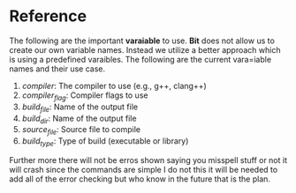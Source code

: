 * Reference 
The following are the important *varaiable* to use. *Bit* does not allow us to create our own variable names. Instead we utilize a better approach which is using a predefined varaibles.
The following are the current vara=iable names and their use case.
 1. /compiler/: The compiler to use (e.g., g++, clang++)
 2. /compiler_flag/: Compiler flags to use
 3. /build_file/: Name of the output file
 4. /build_dir/: Name of the output file
 5. /source_file/: Source file to compile
 6. /build_type/: Type of build (executable or library)
Further more there will not be erros shown saying you misspell stuff or not it will crash since the commands are simple I do not this it will be needed to add all of the error checking but who know in the future that is the plan.
